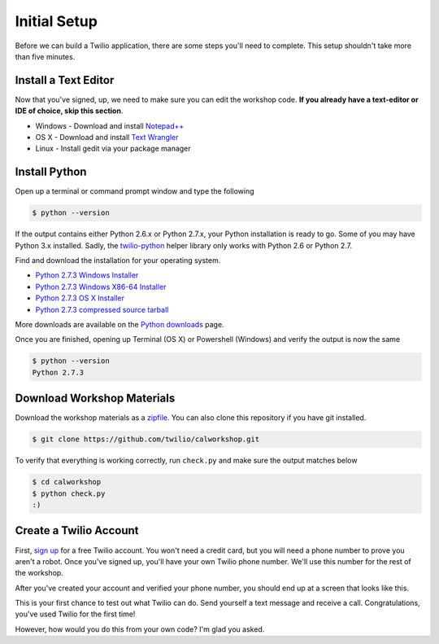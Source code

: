 .. _setup:

Initial Setup
=============

Before we can build a Twilio application, there are some steps you'll need to
complete. This setup shouldn't take more than five minutes.

Install a Text Editor
---------------------

Now that you've signed, up, we need to make sure you can edit the workshop
code. **If you already have a text-editor or IDE of choice, skip this section**.

- Windows - Download and install `Notepad++`_
- OS X - Download and install `Text Wrangler`_
- Linux - Install gedit via your package manager

.. _Text Wrangler: http://www.barebones.com/products/textwrangler/
.. _Notepad++: http://notepad-plus-plus.org/

Install Python
--------------

Open up a terminal or command prompt window and type the following

.. code-block:: bash

   $ python --version

If the output contains either Python 2.6.x or Python 2.7.x, your Python
installation is ready to go. Some of you may have Python 3.x installed. Sadly,
the twilio-python_ helper library only works with Python 2.6 or Python 2.7.

Find and download the installation for your operating system.

- `Python 2.7.3 Windows Installer <http://www.python.org/ftp/python/2.7.3/python-2.7.3.msi>`_
- `Python 2.7.3 Windows X86-64 Installer <http://www.python.org/ftp/python/2.7.3/python-2.7.3.amd64.msi>`_
- `Python 2.7.3 OS X Installer <http://www.python.org/ftp/python/2.7.3/python-2.7.3-macosx10.6.dmg>`_
- `Python 2.7.3 compressed source tarball <http://www.python.org/ftp/python/2.7.3/Python-2.7.3.tgz>`_

More downloads are available on the `Python downloads <http://www.python.org/download/>`_ page.

Once you are finished, opening up Terminal (OS X) or Powershell (Windows) and
verify the output is now the same

.. code-block:: bash

   $ python --version
   Python 2.7.3

Download Workshop Materials
---------------------------

Download the workshop materials as a zipfile_. You can also clone this
repository if you have git installed.

.. code-block:: bash

   $ git clone https://github.com/twilio/calworkshop.git

To verify that everything is working correctly, run ``check.py`` and make sure
the output matches below

.. code-block:: bash

   $ cd calworkshop
   $ python check.py
   :)

.. _zipfile: https://github.com/twilio/calworkshop/zipball/master
.. _twilio-python: https://github.com/twilio/twilio-python

Create a Twilio Account
-----------------------

First, `sign up`_ for a free Twilio account. You won't need a credit card, but
you will need a phone number to prove you aren't a robot. Once you've signed
up, you'll have your own Twilio phone number. We'll use this number for the
rest of the workshop.

.. _sign up: https://www.twilio.com/try-twilio

After you've created your account and verified your phone number, you should
end up at a screen that looks like this.

.. image:: _static/testdrive.png

This is your first chance to test out what Twilio can do. Send yourself a text
message and receive a call. Congratulations, you've used Twilio for the first
time!

However, how would you do this from your own code? I'm glad you asked.


